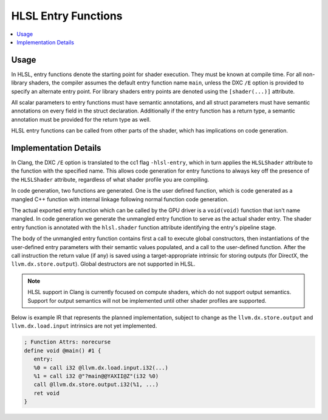 ====================
HLSL Entry Functions
====================

.. contents::
   :local:

Usage
=====

In HLSL, entry functions denote the starting point for shader execution. They
must be known at compile time. For all non-library shaders, the compiler assumes
the default entry function name ``main``, unless the DXC ``/E`` option is
provided to specify an alternate entry point. For library shaders entry points
are denoted using the ``[shader(...)]`` attribute.

All scalar parameters to entry functions must have semantic annotations, and all
struct parameters must have semantic annotations on every field in the struct
declaration. Additionally if the entry function has a return type, a semantic
annotation must be provided for the return type as well.

HLSL entry functions can be called from other parts of the shader, which has
implications on code generation.

Implementation Details
======================

In Clang, the DXC ``/E`` option is translated to the cc1 flag ``-hlsl-entry``,
which in turn applies the ``HLSLShader`` attribute to the function with the
specified name. This allows code generation for entry functions to always key
off the presence of the ``HLSLShader`` attribute, regardless of what shader
profile you are compiling.

In code generation, two functions are generated. One is the user defined
function, which is code generated as a mangled C++ function with internal
linkage following normal function code generation.

The actual exported entry function which can be called by the GPU driver is a
``void(void)`` function that isn't name mangled. In code generation we generate
the unmangled entry function to serve as the actual shader entry. The shader
entry function is annotated with the ``hlsl.shader`` function attribute
identifying the entry's pipeline stage.

The body of the unmangled entry function contains first a call to execute global
constructors, then instantiations of the user-defined entry parameters with
their semantic values populated, and a call to the user-defined function.
After the call instruction the return value (if any) is saved using a
target-appropriate intrinsic for storing outputs (for DirectX, the
``llvm.dx.store.output``). Global destructors are not supported in HLSL.

.. note::

   HLSL support in Clang is currently focused on compute shaders, which do not
   support output semantics. Support for output semantics will not be
   implemented until other shader profiles are supported.

Below is example IR that represents the planned implementation, subject to
change as the ``llvm.dx.store.output`` and ``llvm.dx.load.input`` intrinsics are
not yet implemented.

.. code-block:: none

   ; Function Attrs: norecurse
   define void @main() #1 {
      entry:
      %0 = call i32 @llvm.dx.load.input.i32(...)
      %1 = call i32 @"?main@@YAXII@Z"(i32 %0)
      call @llvm.dx.store.output.i32(%1, ...)
      ret void
   }


